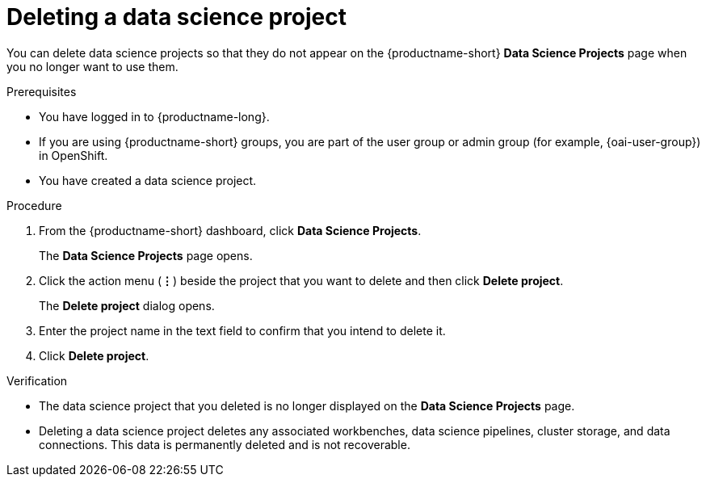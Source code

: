 :_module-type: PROCEDURE

[id="deleting-a-data-science-project_{context}"]
= Deleting a data science project

[role='_abstract']
You can delete data science projects so that they do not appear on the {productname-short} *Data Science Projects* page when you no longer want to use them.

.Prerequisites
* You have logged in to {productname-long}.
ifndef::upstream[]
* If you are using {productname-short} groups, you are part of the user group or admin group (for example, {oai-user-group}) in OpenShift.
endif::[]
ifdef::upstream[]
* If you are using {productname-short} groups, you are part of the user group or admin group (for example, {odh-user-group}) in OpenShift.
endif::[]
* You have created a data science project.

.Procedure
. From the {productname-short} dashboard, click *Data Science Projects*.
+
The *Data Science Projects* page opens.
. Click the action menu (*&#8942;*) beside the project that you want to delete and then click *Delete project*.
+
The *Delete project* dialog opens.
. Enter the project name in the text field to confirm that you intend to delete it.
. Click *Delete project*.

.Verification
* The data science project that you deleted is no longer displayed on the *Data Science Projects* page.
* Deleting a data science project deletes any associated workbenches, data science pipelines, cluster storage, and data connections. This data is permanently deleted and is not recoverable.

//[role='_additional-resources']
//.Additional resources
